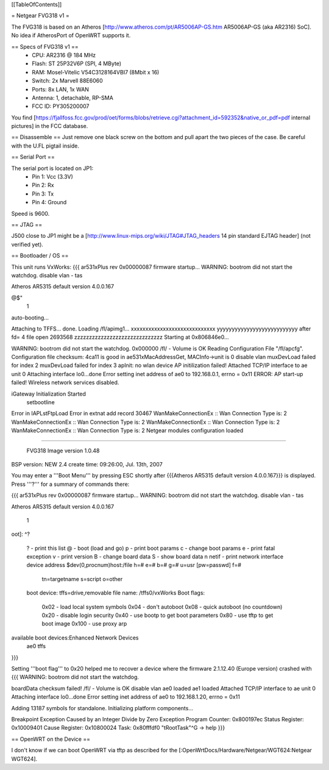 [[TableOfContents]]

= Netgear FVG318 v1 =

The FVG318 is based on an Atheros [http://www.atheros.com/pt/AR5006AP-GS.htm AR5006AP-GS (aka AR2316) SoC].
No idea if AtherosPort of OpenWRT supports it.

== Specs of FVG318 v1 ==
 * CPU: AR2316 @ 184 MHz
 * Flash: ST 25P32V6P (SPI, 4 MByte)
 * RAM: Mosel-Vitelic V54C3128164VBI7 (8Mbit x 16)
 * Switch: 2x Marvell 88E6060
 * Ports: 8x LAN, 1x WAN
 * Antenna: 1, detachable, RP-SMA
 * FCC ID: PY305200007

You find [https://fjallfoss.fcc.gov/prod/oet/forms/blobs/retrieve.cgi?attachment_id=592352&native_or_pdf=pdf internal pictures] in the FCC database.

== Disassemble ==
Just remove one black screw on the bottom and pull apart the two pieces of the case. Be careful with the U.FL pigtail inside.

== Serial Port ==

The serial port is located on JP1:
 * Pin 1: Vcc (3.3V)
 * Pin 2: Rx
 * Pin 3: Tx
 * Pin 4: Ground

Speed is 9600.

== JTAG ==

J500 close to JP1 might be a [http://www.linux-mips.org/wiki/JTAG#JTAG_headers 14 pin standard EJTAG header] (not verified yet).

== Bootloader / OS ==

This unit runs VxWorks:
{{{
ar531xPlus rev 0x00000087 firmware startup...
WARNING: bootrom did not start the watchdog.
disable vlan -
tas

Atheros AR5315 default version 4.0.0.167

@$"
 1 
auto-booting...

Attaching to TFFS... done.
Loading /fl/apimg1...
xxxxxxxxxxxxxxxxxxxxxxxxxxxxx
yyyyyyyyyyyyyyyyyyyyyyyyyyy
after fd= 4 file open
2693568
zzzzzzzzzzzzzzzzzzzzzzzzzzzzzz
Starting at 0x806846e0...

WARNING: bootrom did not start the watchdog.
0x000000                                                    /fl/  - Volume is OK 
Reading Configuration File "/fl/apcfg".
Configuration file checksum: 4ca11 is good
in ae531xMacAddressGet, MACInfo->unit is 0
disable vlan 
muxDevLoad failed for index 2
muxDevLoad failed for index 3
apInit: no wlan device
AP initilization failed!
Attached TCP/IP interface to ae unit 0
Attaching interface lo0...done
Error setting inet address of ae0 to 192.168.0.1, errno = 0x11
ERROR: AP start-up failed!  Wireless network services disabled.

iGateway Initialization Started
 setbootline 
Error in IAPLstFtpLoad
Error in extnat add record 30467
WanMakeConnectionEx :: Wan Connection Type is: 2
WanMakeConnectionEx :: Wan Connection Type is: 2
WanMakeConnectionEx :: Wan Connection Type is: 2
WanMakeConnectionEx :: Wan Connection Type is: 2
Netgear modules configuration loaded 


*******************************************

       FVG318 Image version 1.0.48
BSP version: NEW 2.4
create time: 09:26:00, Jul. 13th, 2007


*******************************************
}}}

You may enter a '''Boot Menu''' by pressing ESC shortly after {{{Atheros AR5315 default version 4.0.0.167}}} is displayed. Press '''?''' for a summary of commands there:

{{{
ar531xPlus rev 0x00000087 firmware startup...
WARNING: bootrom did not start the watchdog.
disable vlan -
tas

Atheros AR5315 default version 4.0.0.167


 1
oot]: ^?

 ?                     - print this list
 @                     - boot (load and go)
 p                     - print boot params
 c                     - change boot params
 e                     - print fatal exception
 v                     - print version
 B                     - change board data
 S                     - show board data
 n netif               - print network interface device address
 $dev(0,procnum)host:/file h=# e=# b=# g=# u=usr [pw=passwd] f=# 
                           tn=targetname s=script o=other 
 boot device: tffs=drive,removable     file name: /tffs0/vxWorks 
 Boot flags:           
   0x02  - load local system symbols 
   0x04  - don't autoboot 
   0x08  - quick autoboot (no countdown) 
   0x20  - disable login security 
   0x40  - use bootp to get boot parameters
   0x80  - use tftp to get boot image 
   0x100 - use proxy arp 

available boot devices:Enhanced Network Devices
 ae0 tffs
}}}

Setting '''boot flag''' to 0x20 helped me to recover a device where the firmware 2.1.12.40 (Europe version)
crashed with
{{{
WARNING: bootrom did not start the watchdog.

boardData checksum failed!
/fl/  - Volume is OK 
disable vlan 
ae0 loaded
ae1 loaded
Attached TCP/IP interface to ae unit 0
Attaching interface lo0...done
Error setting inet address of ae0 to 192.168.1.20, errno = 0x11

Adding 13187 symbols for standalone.
Initializing platform components...

Breakpoint Exception
Caused by an Integer Divide by Zero
Exception Program Counter: 0x800197ec
Status Register: 0x10009401
Cause Register: 0x10800024
Task: 0x80fffdf0 "tRootTask"^G
-> help
}}}

== OpenWRT on the Device ==

I don't know if we can boot OpenWRT via tftp as described for the [:OpenWrtDocs/Hardware/Netgear/WGT624:Netgear WGT624].
